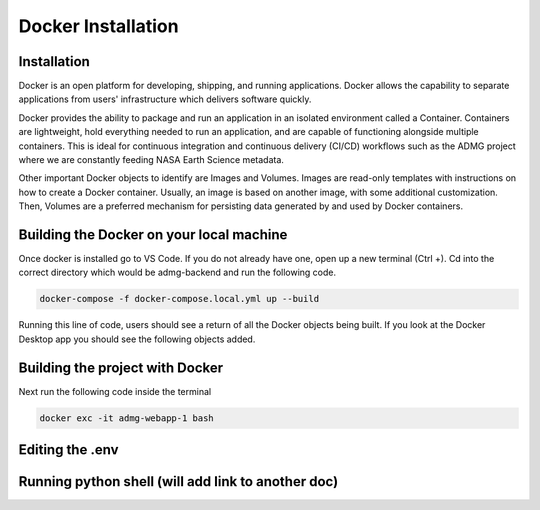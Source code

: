 Docker Installation
===================

Installation
------------
Docker is an open platform for developing, shipping, and running applications. Docker allows the capability to separate applications from users' infrastructure which delivers software quickly. 

Docker provides the ability to package and run an application in an isolated environment called a Container. Containers are lightweight, hold everything needed to run an application, and are capable of functioning alongside multiple containers. This is ideal for continuous integration and continuous delivery (CI/CD) workflows such as the ADMG project where we are constantly feeding NASA Earth Science metadata. 

Other important Docker objects to identify are Images and Volumes. Images are read-only templates with instructions on how to create a Docker container. Usually, an image is based on another image, with some additional customization. Then, Volumes are a preferred mechanism for persisting data generated by and used by Docker containers.

Building the Docker on your local machine
-----------------------------------------

Once docker is installed go to VS Code. If you do not already have one, open up a new terminal (Ctrl +). Cd into the correct directory which would be admg-backend and run the following code. 

.. code-block:: python

 docker-compose -f docker-compose.local.yml up --build

Running this line of code, users should see a return of all the Docker objects being built. If you look at the Docker Desktop app you should see the following objects added.

Building the project with Docker
--------------------------------

Next run the following code inside the terminal

.. code-block:: python

 docker exc -it admg-webapp-1 bash

Editing the .env
----------------

Running python shell (will add link to another doc)
---------------------------------------------------